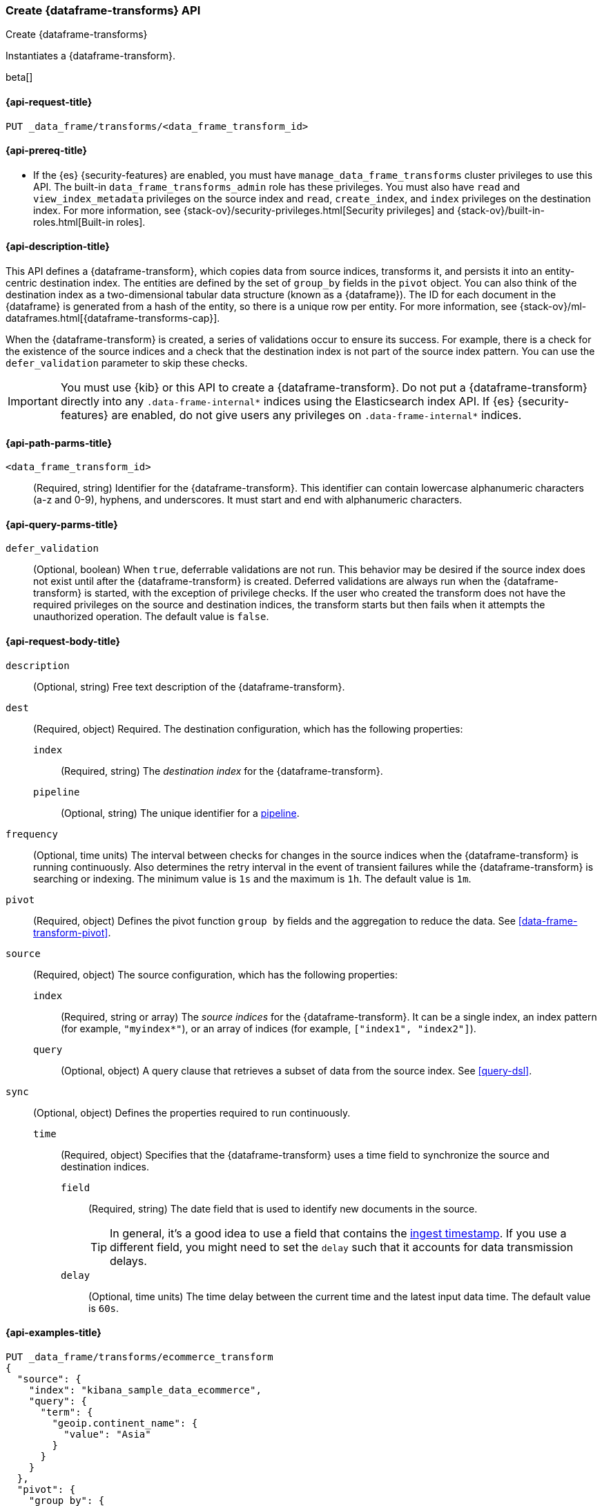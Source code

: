 [role="xpack"]
[testenv="basic"]
[[put-data-frame-transform]]
=== Create {dataframe-transforms} API

[subs="attributes"]
++++
<titleabbrev>Create {dataframe-transforms}</titleabbrev>
++++

Instantiates a {dataframe-transform}.

beta[]

[[put-data-frame-transform-request]]
==== {api-request-title}

`PUT _data_frame/transforms/<data_frame_transform_id>`

[[put-data-frame-transform-prereqs]]
==== {api-prereq-title}

* If the {es} {security-features} are enabled, you must have
`manage_data_frame_transforms` cluster privileges to use this API. The built-in
`data_frame_transforms_admin` role has these privileges. You must also
have `read` and `view_index_metadata` privileges on the source index and `read`,
`create_index`, and `index` privileges on the destination index. For more
information, see {stack-ov}/security-privileges.html[Security privileges] and
{stack-ov}/built-in-roles.html[Built-in roles].

[[put-data-frame-transform-desc]]
==== {api-description-title}

This API defines a {dataframe-transform}, which copies data from source indices,
transforms it, and persists it into an entity-centric destination index. The
entities are defined by the set of `group_by` fields in the `pivot` object. You
can also think of the destination index as a two-dimensional tabular data
structure (known as a {dataframe}). The ID for each document in the
{dataframe} is generated from a hash of the entity, so there is a unique row
per entity. For more information, see
{stack-ov}/ml-dataframes.html[{dataframe-transforms-cap}].

When the {dataframe-transform} is created, a series of validations occur to
ensure its success. For example, there is a check for the existence of the
source indices and a check that the destination index is not part of the source
index pattern. You can use the `defer_validation` parameter to skip these
checks.

IMPORTANT:  You must use {kib} or this API to create a {dataframe-transform}.
            Do not put a {dataframe-transform} directly into any
            `.data-frame-internal*` indices using the Elasticsearch index API.
            If {es} {security-features} are enabled, do not give users any
            privileges on `.data-frame-internal*` indices.

[[put-data-frame-transform-path-parms]]
==== {api-path-parms-title}

`<data_frame_transform_id>`::
  (Required, string) Identifier for the {dataframe-transform}. This identifier
  can contain lowercase alphanumeric characters (a-z and 0-9), hyphens, and
  underscores. It must start and end with alphanumeric characters.

[[put-data-frame-transform-query-parms]]
==== {api-query-parms-title}

`defer_validation`::
  (Optional, boolean) When `true`, deferrable validations are not run. This
  behavior may be desired if the source index does not exist until after the
  {dataframe-transform} is created. Deferred validations are always run when the
  {dataframe-transform} is started, with the exception of privilege checks. If
  the user who created the transform does not have the required privileges on
  the source and destination indices, the transform starts but then fails when
  it attempts the unauthorized operation. The default value is `false`.

[[put-data-frame-transform-request-body]]
==== {api-request-body-title}

`description`::
  (Optional, string) Free text description of the {dataframe-transform}.

`dest`::
  (Required, object) Required. The destination configuration, which has the
  following properties:
  
  `index`:::
    (Required, string) The _destination index_ for the {dataframe-transform}.

  `pipeline`:::
    (Optional, string) The unique identifier for a <<pipeline,pipeline>>.

`frequency`::
  (Optional, time units) The interval between checks for changes in the source
  indices when the {dataframe-transform} is running continuously. Also determines
  the retry interval in the event of transient failures while the {dataframe-transform} is
  searching or indexing. The minimum value is `1s` and the maximum is `1h`. The
  default value is `1m`.

`pivot`::
  (Required, object) Defines the pivot function `group by` fields and the aggregation to
  reduce the data. See <<data-frame-transform-pivot>>.

`source`::
  (Required, object) The source configuration, which has the following
  properties:
  
  `index`:::
    (Required, string or array) The _source indices_ for the
    {dataframe-transform}. It can be a single index, an index pattern (for
    example, `"myindex*"`), or an array of indices (for example,
    `["index1", "index2"]`).
    
    `query`:::
      (Optional, object) A query clause that retrieves a subset of data from the
      source index. See <<query-dsl>>.
  
`sync`::
  (Optional, object) Defines the properties required to run continuously.
  `time`:::
    (Required, object) Specifies that the {dataframe-transform} uses a time
    field to synchronize the source and destination indices.
    `field`::::
      (Required, string) The date field that is used to identify new documents
      in the source.
+
--
TIP: In general, it’s a good idea to use a field that contains the
<<accessing-ingest-metadata,ingest timestamp>>. If you use a different field,
you might need to set the `delay` such that it accounts for data transmission
delays.

--
    `delay`::::
      (Optional, time units) The time delay between the current time and the
      latest input data time. The default value is `60s`.

[[put-data-frame-transform-example]]
==== {api-examples-title}

[source,js]
--------------------------------------------------
PUT _data_frame/transforms/ecommerce_transform
{
  "source": {
    "index": "kibana_sample_data_ecommerce",
    "query": {
      "term": {
        "geoip.continent_name": {
          "value": "Asia"
        }
      }
    }
  },
  "pivot": {
    "group_by": {
      "customer_id": {
        "terms": {
          "field": "customer_id"
        }
      }
    },
    "aggregations": {
      "max_price": {
        "max": {
          "field": "taxful_total_price"
        }
      }
    }
  },
  "description": "Maximum priced ecommerce data by customer_id in Asia",
  "dest": {
    "index": "kibana_sample_data_ecommerce_transform",
    "pipeline": "add_timestamp_pipeline"
  },
  "frequency": "5m",
  "sync": {
    "time": {
      "field": "order_date",
      "delay": "60s"
    }
  }
}
--------------------------------------------------
// CONSOLE
// TEST[setup:kibana_sample_data_ecommerce]

When the transform is created, you receive the following results:
[source,js]
----
{
  "acknowledged" : true
}
----
// TESTRESPONSE
